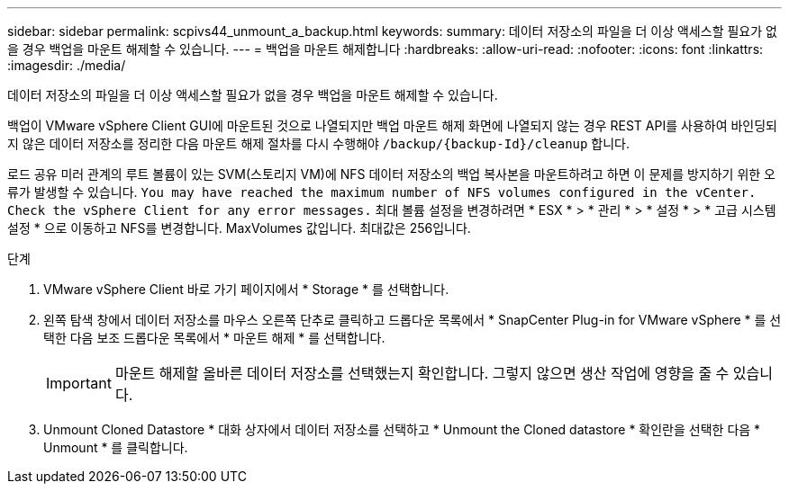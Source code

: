 ---
sidebar: sidebar 
permalink: scpivs44_unmount_a_backup.html 
keywords:  
summary: 데이터 저장소의 파일을 더 이상 액세스할 필요가 없을 경우 백업을 마운트 해제할 수 있습니다. 
---
= 백업을 마운트 해제합니다
:hardbreaks:
:allow-uri-read: 
:nofooter: 
:icons: font
:linkattrs: 
:imagesdir: ./media/


[role="lead"]
데이터 저장소의 파일을 더 이상 액세스할 필요가 없을 경우 백업을 마운트 해제할 수 있습니다.

백업이 VMware vSphere Client GUI에 마운트된 것으로 나열되지만 백업 마운트 해제 화면에 나열되지 않는 경우 REST API를 사용하여 바인딩되지 않은 데이터 저장소를 정리한 다음 마운트 해제 절차를 다시 수행해야 `/backup/{backup-Id}/cleanup` 합니다.

로드 공유 미러 관계의 루트 볼륨이 있는 SVM(스토리지 VM)에 NFS 데이터 저장소의 백업 복사본을 마운트하려고 하면 이 문제를 방지하기 위한 오류가 발생할 수 있습니다. `You may have reached the maximum number of NFS volumes configured in the vCenter. Check the vSphere Client for any error messages.` 최대 볼륨 설정을 변경하려면 * ESX * > * 관리 * > * 설정 * > * 고급 시스템 설정 * 으로 이동하고 NFS를 변경합니다. MaxVolumes 값입니다. 최대값은 256입니다.

.단계
. VMware vSphere Client 바로 가기 페이지에서 * Storage * 를 선택합니다.
. 왼쪽 탐색 창에서 데이터 저장소를 마우스 오른쪽 단추로 클릭하고 드롭다운 목록에서 * SnapCenter Plug-in for VMware vSphere * 를 선택한 다음 보조 드롭다운 목록에서 * 마운트 해제 * 를 선택합니다.
+

IMPORTANT: 마운트 해제할 올바른 데이터 저장소를 선택했는지 확인합니다. 그렇지 않으면 생산 작업에 영향을 줄 수 있습니다.

. Unmount Cloned Datastore * 대화 상자에서 데이터 저장소를 선택하고 * Unmount the Cloned datastore * 확인란을 선택한 다음 * Unmount * 를 클릭합니다.

